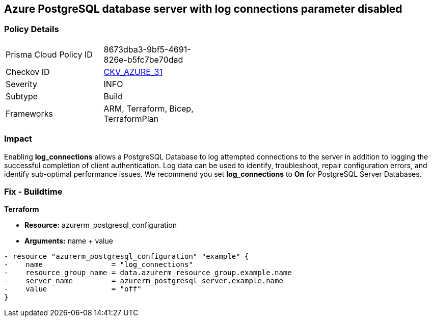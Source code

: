 == Azure PostgreSQL database server with log connections parameter disabled
// Azure PostgreSQL Database Server 'log connections' parameter disabled


=== Policy Details 

[width=45%]
[cols="1,1"]
|=== 
|Prisma Cloud Policy ID 
| 8673dba3-9bf5-4691-826e-b5fc7be70dad

|Checkov ID 
| https://github.com/bridgecrewio/checkov/tree/master/checkov/terraform/checks/resource/azure/PostgreSQLServerLogConnectionsEnabled.py[CKV_AZURE_31]

|Severity
|INFO

|Subtype
|Build
//, Run

|Frameworks
|ARM, Terraform, Bicep, TerraformPlan

|=== 



=== Impact
Enabling *log_connections* allows a PostgreSQL Database to log attempted connections to the server in addition to logging the successful completion of client authentication.
Log data can be used to identify, troubleshoot, repair configuration errors, and identify sub-optimal performance issues.
We recommend you set *log_connections* to *On* for PostgreSQL Server Databases.
////
=== Fix - Runtime


* Azure Portal To change the policy using the Azure Portal, follow these steps:* 



. Log in to the Azure Portal at https://portal.azure.com.

. Navigate to * Azure Database* for * PostgreSQL server*.

. For each database:  a) Click * Server* parameters.
+
b) Navigate to * log_connections*.
+
c) Click * On*.
+
d) Click * Save*.


* CLI Command* 


To update the * log_connections* configuration, use the following command:
----
az postgres server configuration set
--resource-group & lt;resourceGroupName>
--server-name & lt;serverName>
--name log_connections
--value on
----
////
=== Fix - Buildtime


*Terraform* 


* *Resource:* azurerm_postgresql_configuration
* *Arguments:* name + value


[source,go]
----
- resource "azurerm_postgresql_configuration" "example" {
-    name                = "log_connections"
-    resource_group_name = data.azurerm_resource_group.example.name
-    server_name         = azurerm_postgresql_server.example.name
-    value               = "off"
}
----
